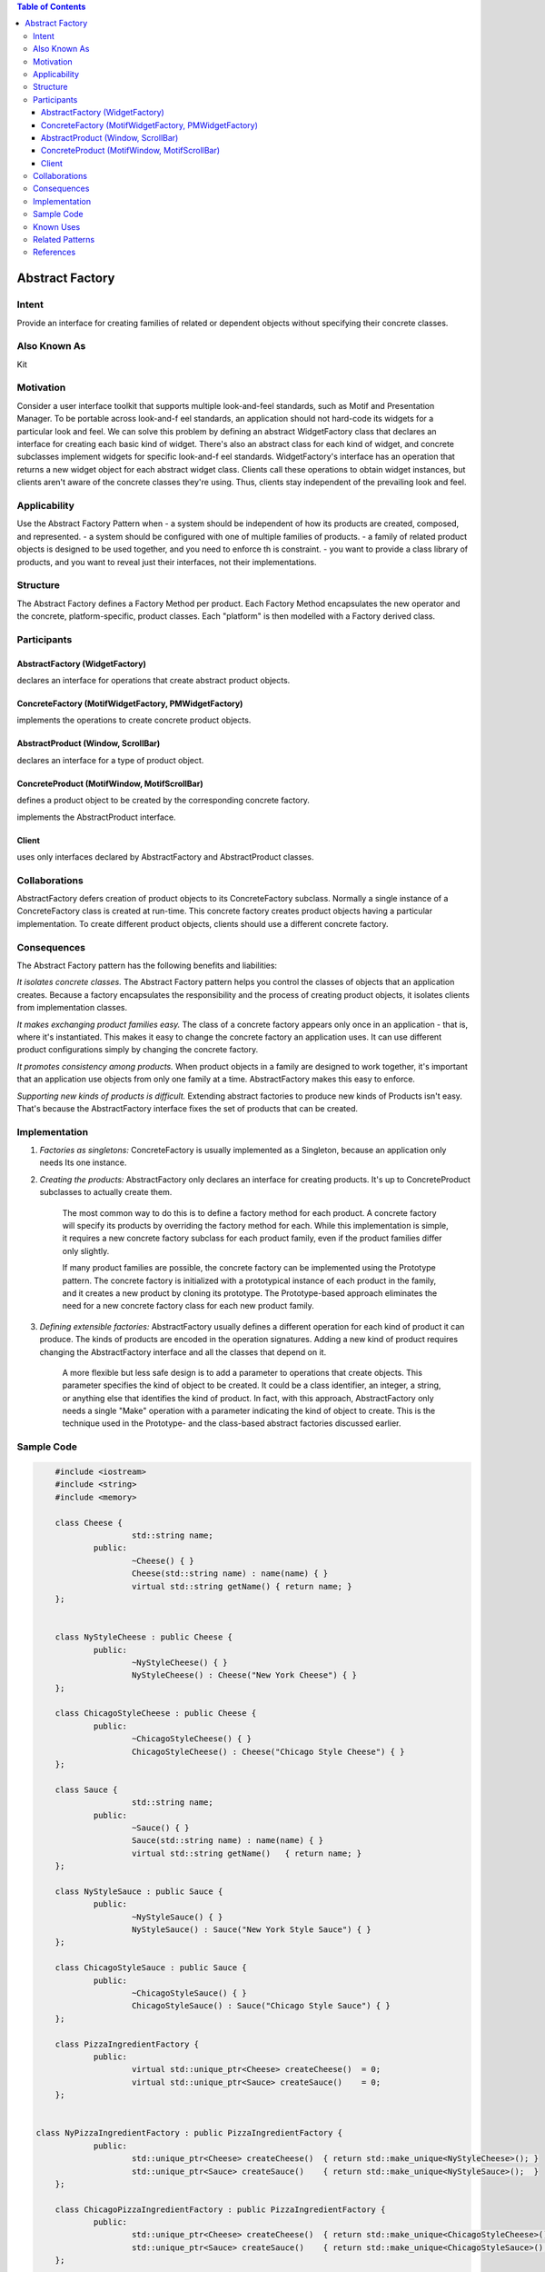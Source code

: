 

.. contents:: Table of Contents

Abstract Factory
================

Intent
-------

Provide an interface for creating families of related or dependent objects without specifying their concrete classes.

Also Known As
-------------

Kit

Motivation
----------

Consider a user interface toolkit that supports multiple look-and-feel standards, such as Motif and Presentation Manager. To be portable across look-and-f eel standards, an application should not hard-code its widgets for a particular look and feel.
We can solve this problem by defining an abstract WidgetFactory class that declares an interface for creating each basic kind of widget. There's also an abstract class for each kind of widget, and concrete subclasses implement widgets for specific look-and-f eel standards. WidgetFactory's interface has an operation that returns a new widget object for each abstract widget class. Clients call these operations to obtain widget instances, but clients aren't aware of the concrete classes they're using. Thus, clients stay independent of the prevailing look and feel.

.. image:: ../.resources/01_Creational_Patterns_02_Abstract_Factory/motivation.png
 
Applicability
-------------

Use the Abstract Factory Pattern when
- a system should be independent of how its products are created, composed, and represented.
- a system should be configured with one of multiple families of products.
- a family of related product objects is designed to be used together, and you need to enforce th is constraint.
- you want to provide a class library of products, and you want to reveal just their interfaces, not their implementations.

Structure
---------

.. image:: ../.resources/01_Creational_Patterns_02_Abstract_Factory/structure.png
 
The Abstract Factory defines a Factory Method per product. Each Factory Method encapsulates the new operator and the concrete, platform-specific, product classes. Each "platform" is then modelled with a Factory derived class.

Participants
------------

AbstractFactory (WidgetFactory)
^^^^^^^^^^^^^^^^^^^^^^^^^^^^^^^^

declares an interface for operations that create abstract product objects.

ConcreteFactory (MotifWidgetFactory, PMWidgetFactory)
^^^^^^^^^^^^^^^^^^^^^^^^^^^^^^^^^^^^^^^^^^^^^^^^^^^^^

implements the operations to create concrete product objects.

AbstractProduct (Window, ScrollBar)
^^^^^^^^^^^^^^^^^^^^^^^^^^^^^^^^^^^

declares an interface for a type of product object.

ConcreteProduct (MotifWindow, MotifScrollBar)
^^^^^^^^^^^^^^^^^^^^^^^^^^^^^^^^^^^^^^^^^^^^^

defines a product object to be created by the corresponding concrete factory.

implements the AbstractProduct interface.

Client
^^^^^^

uses only interfaces declared by AbstractFactory and AbstractProduct classes.

Collaborations
--------------

AbstractFactory defers creation of product objects to its ConcreteFactory subclass.
Normally a single instance of a ConcreteFactory class is created at run-time. This concrete factory creates product objects having a particular implementation. To create different product objects, clients should use a different concrete factory.

Consequences
-------------

The Abstract Factory pattern has the following benefits and liabilities:

*It isolates concrete classes.* The Abstract Factory pattern helps you control the classes of objects that an application creates. Because a factory encapsulates the responsibility and the process of creating product objects, it isolates clients from implementation classes.

*It makes exchanging product families easy.* The class of a concrete factory appears only once in an application - that is, where it's instantiated. This makes it easy to change the concrete factory an application uses. It can use different product configurations simply by changing the concrete factory.

*It promotes consistency among products.* When product objects in a family are designed to work together, it's important that an application use objects from only one family at a time. AbstractFactory makes this easy to enforce.

*Supporting new kinds of products is difficult.* Extending abstract factories to produce new kinds of Products isn't easy. That's because the AbstractFactory interface fixes the set of products that can be created.

Implementation
---------------

#. *Factories as singletons:* ConcreteFactory is usually implemented as a Singleton, because an application only needs Its one instance.

#. *Creating the products:* AbstractFactory only declares an interface for creating products. It's up to ConcreteProduct subclasses to actually create them. 

        The most common way to do this is to define a factory method for each product. A concrete factory will specify its products by overriding the factory method for each. While this implementation is simple, it requires a new concrete factory subclass for each product family, even if the product families differ only slightly.

        If many product families are possible, the concrete factory can be implemented using the Prototype pattern. The concrete factory is initialized with a prototypical instance of each product in the family, and it creates a new product by cloning its prototype. The Prototype-based approach eliminates the need for a new concrete factory class for each new product family.

#. *Defining extensible factories:* AbstractFactory usually defines a different operation for each kind of product it can produce. The kinds of products are encoded in the operation signatures. Adding a new kind of product requires changing the AbstractFactory interface and all the classes that depend on it.

        A more flexible but less safe design is to add a parameter to operations that create objects. This parameter specifies the kind of object to be created. It could be a class identifier, an integer, a string, or anything else that identifies the kind of product. In fact, with this approach, AbstractFactory only needs a single "Make" operation with a parameter indicating the kind of object to create. This is the technique used in the Prototype- and the class-based abstract factories discussed earlier.

Sample Code
-----------

.. code:: cpp

	#include <iostream>
	#include <string>
	#include <memory>

	class Cheese {
			std::string name;
		public:
			~Cheese() { }
			Cheese(std::string name) : name(name) { }
			virtual std::string getName() { return name; }
	};


	class NyStyleCheese : public Cheese {
		public:
			~NyStyleCheese() { }
			NyStyleCheese() : Cheese("New York Cheese") { }
	};

	class ChicagoStyleCheese : public Cheese {
		public:
			~ChicagoStyleCheese() { }
			ChicagoStyleCheese() : Cheese("Chicago Style Cheese") { }
	};

	class Sauce {
			std::string name;
		public:
			~Sauce() { }
			Sauce(std::string name) : name(name) { }
			virtual std::string getName()	{ return name; }
	};

	class NyStyleSauce : public Sauce {
		public:
			~NyStyleSauce() { }
			NyStyleSauce() : Sauce("New York Style Sauce") { }
	};

	class ChicagoStyleSauce : public Sauce {
		public:
			~ChicagoStyleSauce() { }
			ChicagoStyleSauce() : Sauce("Chicago Style Sauce") { }
	};

	class PizzaIngredientFactory {
		public:
			virtual std::unique_ptr<Cheese> createCheese()  = 0;
			virtual std::unique_ptr<Sauce> createSauce()    = 0;
	};
    
    
    class NyPizzaIngredientFactory : public PizzaIngredientFactory {
		public:
			std::unique_ptr<Cheese> createCheese()  { return std::make_unique<NyStyleCheese>(); }
			std::unique_ptr<Sauce> createSauce()    { return std::make_unique<NyStyleSauce>();  }
	};

	class ChicagoPizzaIngredientFactory : public PizzaIngredientFactory {
		public:
			std::unique_ptr<Cheese> createCheese()  { return std::make_unique<ChicagoStyleCheese>();    }
			std::unique_ptr<Sauce> createSauce()    { return std::make_unique<ChicagoStyleSauce>();	    }
	};

	class Pizza {
	    std::string	name;

	    public:
		std::unique_ptr<Cheese> cheese  = nullptr;
        std::unique_ptr<Sauce>  sauce   = nullptr;
		
		Pizza(std::string name) : name(name) {  }
		virtual ~Pizza()    {  }
		
		virtual void prepare()  = 0;
			
		virtual void bake()     { std::puts("baking pizza"); }
		virtual void cut()      { std::puts("cutting pizza"); }
		virtual void box()      { std::puts("boxing pizza"); }
		virtual void setName(std::string name)	{ this->name = name; }
		virtual std::string getName()   { return name; }
	};

	class CheesePizza : public Pizza {
		std::shared_ptr<PizzaIngredientFactory> m_ingd_factory = nullptr;
	    public:
	    CheesePizza(std::shared_ptr<PizzaIngredientFactory> ingd_factory) 
                        : Pizza("Cheese Pizza"), m_ingd_factory(ingd_factory) {    }
	    virtual ~CheesePizza()   {   }
		
	    virtual void prepare()  { 
			std::puts("preparing ");

			cheese = m_ingd_factory->createCheese();
			sauce = m_ingd_factory->createSauce();

			std::puts("mixing ");
			std::puts(cheese->getName(). c_str());
			std::puts(sauce->getName(). c_str());
			std::puts(getName().c_str()); 
        }
	    virtual void bake()     { std::puts("baking pizza"); }
	    virtual void cut()      { std::puts("cutting pizza"); }
	    virtual void box()      { std::puts("boxing"); }
	};

	class NonvegPizza : public Pizza {

		std::shared_ptr<PizzaIngredientFactory> m_ingd_factory = nullptr;
	    public:
	    NonvegPizza(std::shared_ptr<PizzaIngredientFactory> ingd_factory) 
                        : Pizza("Non veg Pizza"), m_ingd_factory(ingd_factory) {    }
	    virtual ~NonvegPizza()   {   }
		
	    virtual void prepare()  { 
			std::puts("preparing ");
			cheese = m_ingd_factory->createCheese();
			sauce = m_ingd_factory->createSauce();
			std::puts("mixing ");
			std::puts(cheese->getName(). c_str());
			std::puts(sauce->getName(). c_str());
			std::puts(getName().c_str()); 
		}
	    virtual void bake()     { std::puts("baking pizza"); }
	    virtual void cut()      { std::puts("cutting pizza"); }
	    virtual void box()      { std::puts("boxing"); }
	};

	class PizzaStore {
	    public:
	    virtual std::unique_ptr<Pizza> createPizza(std::string type) = 0;  // abstract factory method
	    virtual ~PizzaStore()   {   }

	    std::unique_ptr<Pizza> orderPizza(std::string type) {

		std::unique_ptr<Pizza> pizza = createPizza(type);
		
                pizza->prepare();
                pizza->bake();
                pizza->cut();
                pizza->box();

                return pizza;
	    }
	};

	class NyPizzaStore : public PizzaStore {

		std::shared_ptr<PizzaIngredientFactory> ingd_factory = std::make_shared<NyPizzaIngredientFactory>();

	    std::unique_ptr<Pizza> pizza = nullptr;

	    std::unique_ptr<Pizza> createPizza(std::string type) {
                if(! type.compare("cheese")) {
                    pizza = std::make_unique<CheesePizza>(ingd_factory);
                        pizza->setName("New York Style Cheese Pizza");
                }
                else if(! type.compare("nonveg")) {
                    pizza = std::make_unique<NonvegPizza>(ingd_factory);
                        pizza->setName("New York Style Nonveg Pizza");
                }
                
                return std::move(pizza);
	    }  
	};

	class ChicagoPizzaStore : public PizzaStore {
		std::shared_ptr<PizzaIngredientFactory> ingd_factory = std::make_shared<ChicagoPizzaIngredientFactory>();
		
		std::unique_ptr<Pizza> pizza = nullptr;

	    std::unique_ptr<Pizza> createPizza(std::string type) {
                if(! type.compare("cheese")) {
                    pizza = std::make_unique<CheesePizza>(ingd_factory);
                        pizza->setName("Chicago Style Cheese Pizza");
                }
                else if(! type.compare("nonveg")) {
                    pizza = std::make_unique<NonvegPizza>(ingd_factory);
                        pizza->setName("Chicago Style Nonveg Pizza");
                }
                
                return std::move(pizza);
	    }  
	};

	int main() {
	    {
		    std::unique_ptr<PizzaStore> ny_pizza_store = std::make_unique<NyPizzaStore>();
		    std::unique_ptr<Pizza> nonveg_pizza = ny_pizza_store->orderPizza("nonveg");
    		std::puts(nonveg_pizza->getName().c_str());
	    }
	    std::puts("");
	    {
    		std::unique_ptr<PizzaStore> ny_pizza_store = std::make_unique<NyPizzaStore>();
    		std::unique_ptr<Pizza> cheese_pizza = ny_pizza_store->orderPizza("cheese");
    		std::puts(cheese_pizza->getName().c_str());
	    }


	    std::puts("");
	    {
	    	std::unique_ptr<PizzaStore> chicago_pizza_store = std::make_unique<ChicagoPizzaStore>();
		    std::unique_ptr<Pizza> cheese_pizza = chicago_pizza_store->orderPizza("cheese");
    		std::puts(cheese_pizza->getName().c_str());
	    
	    	std::puts("");
	    
    		//std::unique_ptr<PizzaStore> chicago_pizza_store = std::make_unique<ChicagoPizzaStore>();
    		std::unique_ptr<Pizza> nonveg_pizza = chicago_pizza_store->orderPizza("cheese");
    		std::puts(nonveg_pizza->getName().c_str());
	    }


	    return 0;
	}

 
Known Uses
----------


Related Patterns
----------------

AbstractFactory classes are often implemented with Factory methods, but they can also be implemented using Prototype.

A concrete factory is often a Singleton.

Abstract Factory can be used as an alternative to Facade to hide platform-specific classes.

References
----------

| Book: Design Patterns Elements of Reusable Object-Oriented Software
| Book: Head First: Design Patterns
| https://sourcemaking.com/design_patterns/abstract_factory


